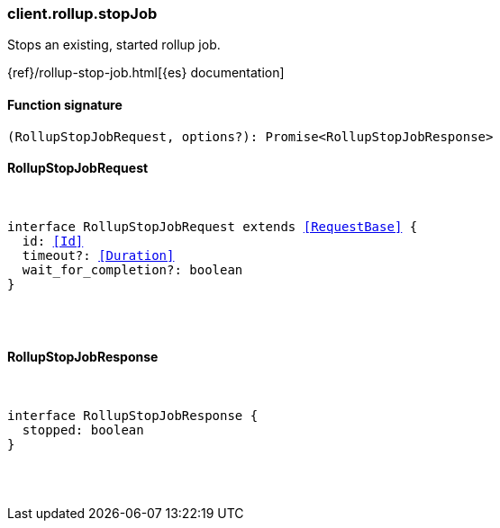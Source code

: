 [[reference-rollup-stop_job]]

////////
===========================================================================================================================
||                                                                                                                       ||
||                                                                                                                       ||
||                                                                                                                       ||
||        ██████╗ ███████╗ █████╗ ██████╗ ███╗   ███╗███████╗                                                            ||
||        ██╔══██╗██╔════╝██╔══██╗██╔══██╗████╗ ████║██╔════╝                                                            ||
||        ██████╔╝█████╗  ███████║██║  ██║██╔████╔██║█████╗                                                              ||
||        ██╔══██╗██╔══╝  ██╔══██║██║  ██║██║╚██╔╝██║██╔══╝                                                              ||
||        ██║  ██║███████╗██║  ██║██████╔╝██║ ╚═╝ ██║███████╗                                                            ||
||        ╚═╝  ╚═╝╚══════╝╚═╝  ╚═╝╚═════╝ ╚═╝     ╚═╝╚══════╝                                                            ||
||                                                                                                                       ||
||                                                                                                                       ||
||    This file is autogenerated, DO NOT send pull requests that changes this file directly.                             ||
||    You should update the script that does the generation, which can be found in:                                      ||
||    https://github.com/elastic/elastic-client-generator-js                                                             ||
||                                                                                                                       ||
||    You can run the script with the following command:                                                                 ||
||       npm run elasticsearch -- --version <version>                                                                    ||
||                                                                                                                       ||
||                                                                                                                       ||
||                                                                                                                       ||
===========================================================================================================================
////////

[discrete]
[[client.rollup.stopJob]]
=== client.rollup.stopJob

Stops an existing, started rollup job.

{ref}/rollup-stop-job.html[{es} documentation]

[discrete]
==== Function signature

[source,ts]
----
(RollupStopJobRequest, options?): Promise<RollupStopJobResponse>
----

[discrete]
==== RollupStopJobRequest

[pass]
++++
<pre>
++++
interface RollupStopJobRequest extends <<RequestBase>> {
  id: <<Id>>
  timeout?: <<Duration>>
  wait_for_completion?: boolean
}

[pass]
++++
</pre>
++++
[discrete]
==== RollupStopJobResponse

[pass]
++++
<pre>
++++
interface RollupStopJobResponse {
  stopped: boolean
}

[pass]
++++
</pre>
++++
